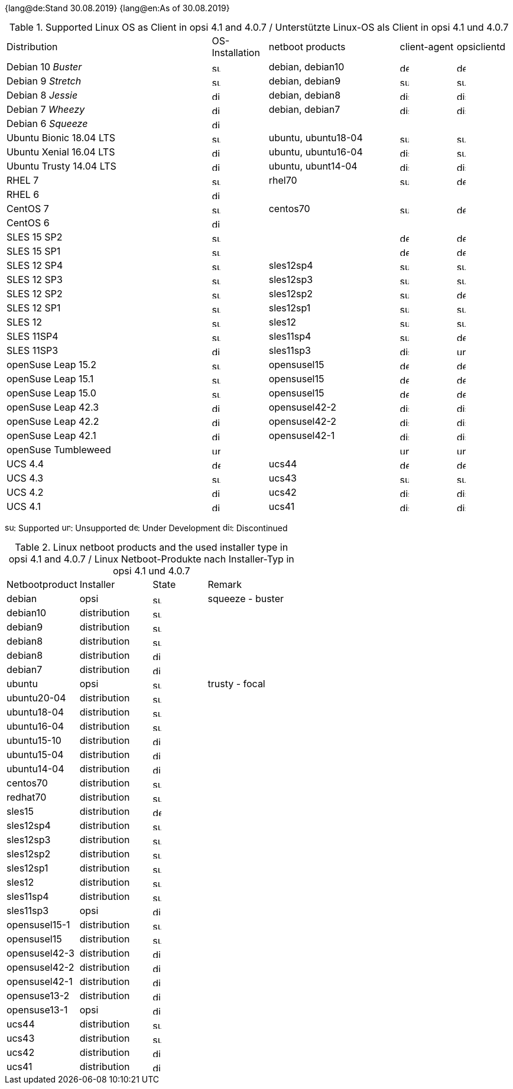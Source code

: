 ﻿////
; Copyright (c) uib gmbh (www.uib.de)
; This documentation is owned by uib
; and published under the german creative commons by-sa license
; see:
; https://creativecommons.org/licenses/by-sa/3.0/de/
; https://creativecommons.org/licenses/by-sa/3.0/de/legalcode
; english:
; https://creativecommons.org/licenses/by-sa/3.0/
; https://creativecommons.org/licenses/by-sa/3.0/legalcode
;
; credits: http://www.opsi.org/credits/
////

:date: 30.08.2019

{lang@de:Stand {date}}
{lang@en:As of {date}}

.Supported Linux OS as Client in opsi 4.1 and 4.0.7 / Unterstützte Linux-OS als Client in opsi 4.1 und 4.0.7
[cols="11,3,7,3,3"]
|==========================
|  Distribution                | OS-Installation                  | netboot products | client-agent | opsiclientd
|Debian 10 _Buster_            | image:supported.png[width=15]    | debian, debian10 | image:develop.png[width=15] | image:develop.png[width=15]
|Debian 9 _Stretch_            | image:supported.png[width=15]    | debian, debian9 | image:supported.png[width=15] | image:supported.png[width=15]
|Debian 8 _Jessie_             | image:discontinued.png[width=15]    | debian, debian8 | image:discontinued.png[width=15] | image:discontinued.png[width=15]
|Debian 7 _Wheezy_             | image:discontinued.png[width=15] | debian, debian7 | image:discontinued.png[width=15] | image:discontinued.png[width=15]
|Debian 6 _Squeeze_            | image:discontinued.png[width=15] |  |  |
|Ubuntu Bionic 18.04 LTS       | image:supported.png[width=15]    | ubuntu, ubuntu18-04 | image:supported.png[width=15] | image:supported.png[width=15]
|Ubuntu Xenial 16.04 LTS       | image:discontinued.png[width=15]    | ubuntu, ubuntu16-04 | image:discontinued.png[width=15] | image:supported.png[width=15]
|Ubuntu Trusty 14.04  LTS      | image:discontinued.png[width=15]    | ubuntu, ubunt14-04 | image:discontinued.png[width=15] | image:discontinued.png[width=15]
|RHEL 7                        | image:supported.png[width=15]    | rhel70 | image:supported.png[width=15] | image:develop.png[width=15]
|RHEL 6                        | image:discontinued.png[width=15] |  |  |
|CentOS 7                      | image:supported.png[width=15]    | centos70 | image:supported.png[width=15] | image:develop.png[width=15]
|CentOS 6                      | image:discontinued.png[width=15] |  |  |
|SLES 15 SP2                   | image:supported.png[width=15]      |  | image:develop.png[width=15] | image:develop.png[width=15]
|SLES 15 SP1                   | image:supported.png[width=15]      |  | image:develop.png[width=15] | image:develop.png[width=15]
|SLES 12 SP4                   | image:supported.png[width=15]    | sles12sp4 | image:supported.png[width=15] | image:supported.png[width=15]
|SLES 12 SP3                   | image:supported.png[width=15]    | sles12sp3 | image:supported.png[width=15] | image:supported.png[width=15]
|SLES 12 SP2                   | image:supported.png[width=15]    | sles12sp2 | image:supported.png[width=15] | image:develop.png[width=15]
|SLES 12 SP1                   | image:supported.png[width=15]    | sles12sp1 | image:supported.png[width=15] | image:supported.png[width=15]
|SLES 12                       | image:supported.png[width=15]    | sles12 | image:supported.png[width=15] | image:supported.png[width=15]
|SLES 11SP4                    | image:supported.png[width=15]    | sles11sp4 | image:supported.png[width=15] | image:develop.png[width=15]
|SLES 11SP3                    | image:discontinued.png[width=15] | sles11sp3 | image:discontinued.png[width=15] | image:unsupported.png[width=15]
|openSuse Leap 15.2            | image:supported.png[width=15]    | opensusel15 | image:develop.png[width=15] | image:develop.png[width=15]
|openSuse Leap 15.1            | image:supported.png[width=15]    | opensusel15 | image:develop.png[width=15] | image:develop.png[width=15]
|openSuse Leap 15.0            | image:supported.png[width=15]    | opensusel15 | image:develop.png[width=15] | image:develop.png[width=15]
|openSuse Leap 42.3            | image:discontinued.png[width=15] | opensusel42-2 | image:discontinued.png[width=15] | image:discontinued.png[width=15]
|openSuse Leap 42.2            | image:discontinued.png[width=15] | opensusel42-2 | image:discontinued.png[width=15] | image:discontinued.png[width=15]
|openSuse Leap 42.1            | image:discontinued.png[width=15] | opensusel42-1 | image:discontinued.png[width=15] | image:discontinued.png[width=15]
|openSuse Tumbleweed           | image:unsupported.png[width=15]  |  | image:unsupported.png[width=15] | image:unsupported.png[width=15]
|UCS 4.4                       | image:develop.png[width=15]      | ucs44 | image:develop.png[width=15] | image:develop.png[width=15]
|UCS 4.3                       | image:supported.png[width=15]    | ucs43 | image:supported.png[width=15] | image:supported.png[width=15]
|UCS 4.2                       | image:discontinued.png[width=15] | ucs42 | image:discontinued.png[width=15] | image:discontinued.png[width=15]
|UCS 4.1                       | image:discontinued.png[width=15] | ucs41 | image:discontinued.png[width=15] | image:discontinued.png[width=15]
|==========================

image:supported.png[width=15]: Supported
image:unsupported.png[width=15]: Unsupported
image:develop.png[width=15]: Under Development
image:discontinued.png[width=15]: Discontinued


.Linux netboot products and the used installer type in opsi 4.1 and 4.0.7 / Linux Netboot-Produkte nach Installer-Typ in opsi 4.1 und 4.0.7
[cols="4,4,3,5"]
|==========================
|  Netbootproduct      | Installer | State | Remark
|debian          | opsi         | image:supported.png[width=15] | squeeze - buster
|debian10        | distribution | image:supported.png[width=15] |
|debian9         | distribution | image:supported.png[width=15] |
|debian8         | distribution | image:supported.png[width=15] |
|debian8         | distribution | image:discontinued.png[width=15] |
|debian7         | distribution | image:discontinued.png[width=15] |
|ubuntu          | opsi         | image:supported.png[width=15] | trusty - focal
|ubuntu20-04     | distribution | image:supported.png[width=15] |
|ubuntu18-04     | distribution | image:supported.png[width=15] |
|ubuntu16-04     | distribution | image:supported.png[width=15] |
|ubuntu15-10     | distribution | image:discontinued.png[width=15] |
|ubuntu15-04     | distribution | image:discontinued.png[width=15] |
|ubuntu14-04     | distribution | image:discontinued.png[width=15] |
|centos70        | distribution | image:supported.png[width=15] |
|redhat70        | distribution | image:supported.png[width=15] |
|sles15          | distribution | image:develop.png[width=15] |
|sles12sp4       | distribution | image:supported.png[width=15] |
|sles12sp3       | distribution | image:supported.png[width=15] |
|sles12sp2       | distribution | image:supported.png[width=15] |
|sles12sp1       | distribution | image:supported.png[width=15] |
|sles12          | distribution | image:supported.png[width=15] |
|sles11sp4       | distribution | image:supported.png[width=15] |
|sles11sp3       | opsi         | image:discontinued.png[width=15] |
|opensusel15-1   | distribution | image:supported.png[width=15] |
|opensusel15     | distribution | image:supported.png[width=15] |
|opensusel42-3   | distribution | image:discontinued.png[width=15] |
|opensusel42-2   | distribution | image:discontinued.png[width=15] |
|opensusel42-1   | distribution | image:discontinued.png[width=15] |
|opensuse13-2    | distribution | image:discontinued.png[width=15] |
|opensuse13-1    | opsi         | image:discontinued.png[width=15] |
|ucs44           | distribution | image:supported.png[width=15] |
|ucs43           | distribution | image:supported.png[width=15] |
|ucs42           | distribution | image:discontinued.png[width=15] |
|ucs41           | distribution | image:discontinued.png[width=15] |
|==========================
